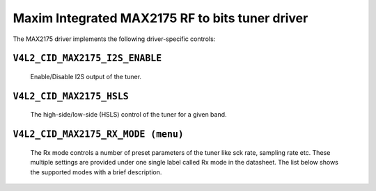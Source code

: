 Maxim Integrated MAX2175 RF to bits tuner driver
================================================

The MAX2175 driver implements the following driver-specific controls:

``V4L2_CID_MAX2175_I2S_ENABLE``
-------------------------------
    Enable/Disable I2S output of the tuner.

.. flat-table::
    :header-rows:  0
    :stub-columns: 0
    :widths:       1 4

    * - ``(0)``
      - I2S output is disabled.
    * - ``(1)``
      - I2S output is enabled.

``V4L2_CID_MAX2175_HSLS``
-------------------------
    The high-side/low-side (HSLS) control of the tuner for a given band.

.. flat-table::
    :header-rows:  0
    :stub-columns: 0
    :widths:       1 4

    * - ``(0)``
      - The LO frequency position is below the desired frequency.
    * - ``(1)``
      - The LO frequency position is above the desired frequency.

``V4L2_CID_MAX2175_RX_MODE (menu)``
-----------------------------------
    The Rx mode controls a number of preset parameters of the tuner like sck
    rate, sampling rate etc. These multiple settings are provided under one
    single label called Rx mode in the datasheet. The list below shows the
    supported modes with a brief description.

.. flat-table::
    :header-rows:  0
    :stub-columns: 0
    :widths:       1 4

    * - ``"Europe modes"``
    * - ``"FM 1.2" (0)``
      - This configures FM band with a sample rate of 0.512 million
        samples/sec with a 10.24 MHz sck.
    * - ``"DAB 1.2" (1)``
      - This configures VHF band with a sample rate of 2.048 million
        samples/sec with a 32.768 MHz sck.

    * - ``"North America modes"``
    * - ``"FM 1.0" (0)``
      - This configures FM band with a sample rate of 0.7441875 million
        samples/sec with a 14.88375 MHz sck.
    * - ``"DAB 1.2" (1)``
      - This configures FM band with a sample rate of 0.372 million
        samples/sec with a 7.441875 MHz sck.
